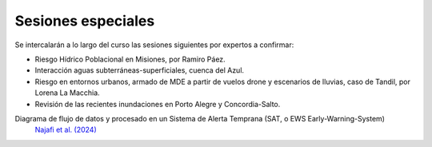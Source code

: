 Sesiones especiales
===================

Se  intercalarán a lo largo del curso las sesiones siguientes por expertos a confirmar:

* Riesgo Hídrico Poblacional en Misiones, por Ramiro Páez.

* Interacción aguas subterráneas-superficiales, cuenca del Azul.

* Riesgo en entornos urbanos, armado de MDE a partir de vuelos drone y escenarios de lluvias, caso de Tandil, por Lorena La Macchia.

* Revisión de las recientes inundaciones en Porto Alegre y Concordia-Salto. 

Diagrama de flujo de datos y procesado en un Sistema de Alerta Temprana (SAT, o EWS Early-Warning-System)
 `Najafi et al. (2024) <https://doi.org/10.1038/s41467-024-48065-y>`_

.. image:: ./Pics/EWS_flowchart.jpg
  :width: 540
  :alt: EWS
  :align: center 
